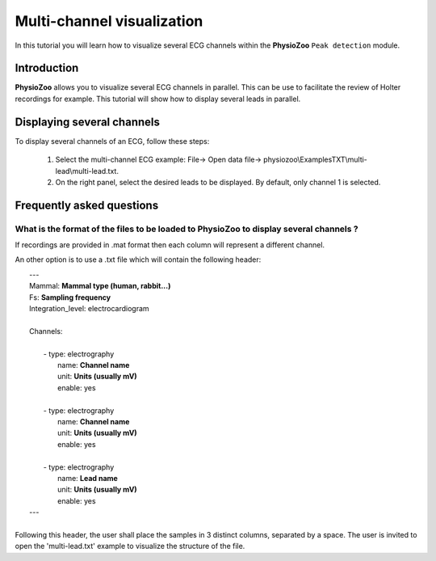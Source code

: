 Multi-channel visualization
==========

In this tutorial you will learn how to visualize several ECG channels within the **PhysioZoo** ``Peak detection`` module. 


**Introduction**
----------------------

**PhysioZoo** allows you to visualize several ECG channels in parallel. This can be use to facilitate the review of Holter recordings for example. This tutorial will show how to display several leads in parallel.


**Displaying several channels**
----------------------------
To display several channels of an ECG, follow these steps:

	1. Select the multi-channel ECG example: File-> Open data file-> physiozoo\\ExamplesTXT\\multi-lead\\multi-lead.txt.

	2. On the right panel, select the desired leads to be displayed. By default, only channel 1 is selected. 

.. image:: ../../_static/multi-channel.png
   :align: center

   
**Frequently asked questions**
----------------------------

**What is the format of the files to be loaded to PhysioZoo to display several channels ?**
~~~~~~~~~~~~~~~~~~~~~~~~~~~~~~~~~~~~~~~~~~~~~~~~~~~~~~

If recordings are provided in .mat format then each column will represent a different channel. 

An other option is to use a .txt file which will contain the following header: 

|	---
|	Mammal:            **Mammal type (human, rabbit...)**
|	Fs:                **Sampling frequency**
|	Integration_level: electrocardiogram
|	
|	Channels:
|	
|	    - type:   electrography
|	      name:   **Channel name**
|	      unit:   **Units (usually mV)**
|	      enable: yes
|	 
|	    - type:   electrography
|	      name:   **Channel name**
|	      unit:   **Units (usually mV)**
|	      enable: yes
|	
|	    - type:   electrography
|	      name:   **Lead name**
|	      unit:   **Units (usually mV)**
|	      enable: yes
|	---
|	
| Following this header, the user shall place the samples in 3 distinct columns, separated by a space. The user is invited to open the 'multi-lead.txt' example to visualize the structure of the file. 

